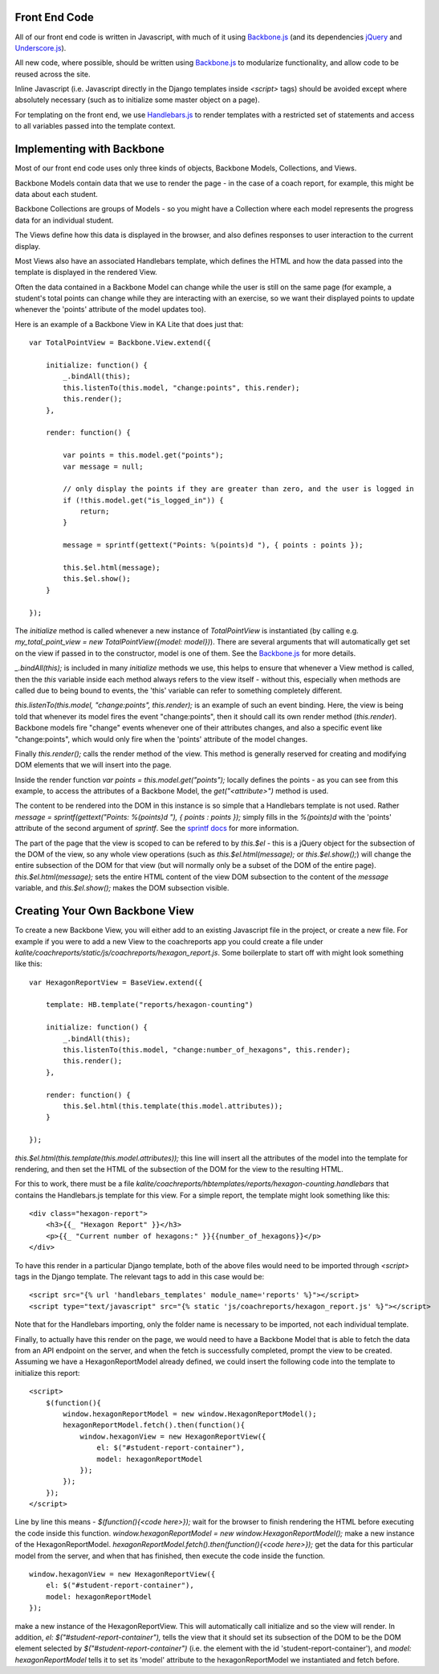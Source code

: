 Front End Code
==============

All of our front end code is written in Javascript, with much of it using `Backbone.js <http://backbonejs.org>`_ (and its dependencies `jQuery <https://jquery.com/>`_ and `Underscore.js <http://underscorejs.org>`_).

All new code, where possible, should be written using `Backbone.js <http://backbone.js>`_ to modularize functionality, and allow code to be reused across the site.

Inline Javascript (i.e. Javascript directly in the Django templates inside `<script>` tags) should be avoided except where absolutely necessary (such as to initialize some master object on a page).

For templating on the front end, we use `Handlebars.js <http://handlebarsjs.com/>`_ to render templates with a restricted set of statements and access to all variables passed into the template context.

Implementing with Backbone
==========================

Most of our front end code uses only three kinds of objects, Backbone Models, Collections, and Views.

Backbone Models contain data that we use to render the page - in the case of a coach report, for example, this might be data about each student.

Backbone Collections are groups of Models - so you might have a Collection where each model represents the progress data for an individual student.

The Views define how this data is displayed in the browser, and also defines responses to user interaction to the current display.

Most Views also have an associated Handlebars template, which defines the HTML and how the data passed into the template is displayed in the rendered View.

Often the data contained in a Backbone Model can change while the user is still on the same page (for example, a student's total points can change while they are interacting with an exercise, so we want their displayed points to update whenever the 'points' attribute of the model updates too).

Here is an example of a Backbone View in KA Lite that does just that::

    var TotalPointView = Backbone.View.extend({

        initialize: function() {
            _.bindAll(this);
            this.listenTo(this.model, "change:points", this.render);
            this.render();
        },

        render: function() {

            var points = this.model.get("points");
            var message = null;

            // only display the points if they are greater than zero, and the user is logged in
            if (!this.model.get("is_logged_in")) {
                return;
            }

            message = sprintf(gettext("Points: %(points)d "), { points : points });

            this.$el.html(message);
            this.$el.show();
        }

    });

The `initialize` method is called whenever a new instance of `TotalPointView` is instantiated (by calling e.g. `my_total_point_view = new TotalPointView({model: model})`). There are several arguments that will automatically get set on the view if passed in to the constructor, model is one of them. See the `Backbone.js <http://backbone.js>`_ for more details.

`_.bindAll(this);` is included in many `initialize` methods we use, this helps to ensure that whenever a View method is called, then the `this` variable inside each method always refers to the view itself - without this, especially when methods are called due to being bound to events, the 'this' variable can refer to something completely different.

`this.listenTo(this.model, "change:points", this.render);` is an example of such an event binding. Here, the view is being told that whenever its model fires the event "change:points", then it should call its own render method (`this.render`). Backbone models fire "change" events whenever one of their attributes changes, and also a specific event like "change:points", which would only fire when the 'points' attribute of the model changes.

Finally `this.render();` calls the render method of the view. This method is generally reserved for creating and modifying DOM elements that we will insert into the page.

Inside the render function `var points = this.model.get("points");` locally defines the points - as you can see from this example, to access the attributes of a Backbone Model, the `get("<attribute>")` method is used.

The content to be rendered into the DOM in this instance is so simple that a Handlebars template is not used. Rather `message = sprintf(gettext("Points: %(points)d "), { points : points });` simply fills in the `%(points)d` with the 'points' attribute of the second argument of `sprintf`. See the `sprintf docs <https://www.npmjs.com/package/sprintf-js>`_ for more information.

The part of the page that the view is scoped to can be refered to by `this.$el` - this is a jQuery object for the subsection of the DOM of the view, so any whole view operations (such as `this.$el.html(message);` or `this.$el.show();`) will change the entire subsection of the DOM for that view (but will normally only be a subset of the DOM of the entire page). `this.$el.html(message);` sets the entire HTML content of the view DOM subsection to the content of the `message` variable, and `this.$el.show();` makes the DOM subsection visible.

Creating Your Own Backbone View
===============================

To create a new Backbone View, you will either add to an existing Javascript file in the project, or create a new file. For example if you were to add a new View to the coachreports app you could create a file under `kalite/coachreports/static/js/coachreports/hexagon_report.js`. Some boilerplate to start off with might look something like this::

    var HexagonReportView = BaseView.extend({

        template: HB.template("reports/hexagon-counting")

        initialize: function() {
            _.bindAll(this);
            this.listenTo(this.model, "change:number_of_hexagons", this.render);
            this.render();
        },

        render: function() {
            this.$el.html(this.template(this.model.attributes));
        }

    });

`this.$el.html(this.template(this.model.attributes));` this line will insert all the attributes of the model into the template for rendering, and then set the HTML of the subsection of the DOM for the view to the resulting HTML.

For this to work, there must be a file `kalite/coachreports/hbtemplates/reports/hexagon-counting.handlebars` that contains the Handlebars.js template for this view. For a simple report, the template might look something like this::

    <div class="hexagon-report">
        <h3>{{_ "Hexagon Report" }}</h3>
        <p>{{_ "Current number of hexagons:" }}{{number_of_hexagons}}</p>
    </div>

To have this render in a particular Django template, both of the above files would need to be imported through `<script>` tags in the Django template. The relevant tags to add in this case would be::

    <script src="{% url 'handlebars_templates' module_name='reports' %}"></script>
    <script type="text/javascript" src="{% static 'js/coachreports/hexagon_report.js' %}"></script>

Note that for the Handlebars importing, only the folder name is necessary to be imported, not each individual template.

Finally, to actually have this render on the page, we would need to have a Backbone Model that is able to fetch the data from an API endpoint on the server, and when the fetch is successfully completed, prompt the view to be created. Assuming we have a HexagonReportModel already defined, we could insert the following code into the template to initialize this report::

    <script>
        $(function(){
            window.hexagonReportModel = new window.HexagonReportModel();
            hexagonReportModel.fetch().then(function(){
                window.hexagonView = new HexagonReportView({
                    el: $("#student-report-container"),
                    model: hexagonReportModel
                });
            });
        });
    </script>

Line by line this means - `$(function(){<code here>});` wait for the browser to finish rendering the HTML before executing the code inside this function.
`window.hexagonReportModel = new window.HexagonReportModel();` make a new instance of the HexagonReportModel.
`hexagonReportModel.fetch().then(function(){<code here>});` get the data for this particular model from the server, and when that has finished, then execute the code inside the function.

::

    window.hexagonView = new HexagonReportView({
        el: $("#student-report-container"),
        model: hexagonReportModel
    });

make a new instance of the HexagonReportView. This will automatically call initialize and so the view will render. In addition, `el: $("#student-report-container"),` tells the view that it should set its subsection of the DOM to be the DOM element selected by `$("#student-report-container")` (i.e. the element with the id 'student-report-container'), and `model: hexagonReportModel` tells it to set its 'model' attribute to the hexagonReportModel we instantiated and fetch before.